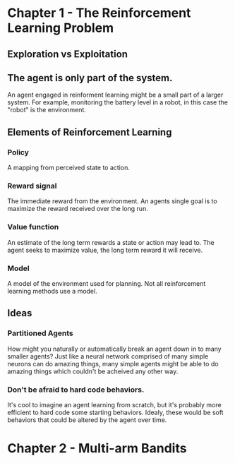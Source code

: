 * Chapter 1 - The Reinforcement Learning Problem
** Exploration vs Exploitation
** The agent is only part of the system.
An agent engaged in reinforment learning might be a small part of a larger system. For example, monitoring the battery level in a robot, in this case the "robot" is the environment.
** Elements of Reinforcement Learning
*** Policy
A mapping from perceived state to action.
*** Reward signal
The immediate reward from the environment. An agents single goal is to maximize the reward received over the long run.
*** Value function
An estimate of the long term rewards a state or action may lead to. The agent seeks to maximize value, the long term reward it will receive.
*** Model
A model of the environment used for planning. Not all reinforcement learning methods use a model.
** Ideas
*** Partitioned Agents
How might you naturally or automatically break an agent down in to many smaller agents? Just like a neural network comprised of many simple neurons can do amazing things, many simple agents might be able to do amazing things which couldn't be acheived any other way.
*** Don't be afraid to hard code behaviors.
It's cool to imagine an agent learning from scratch, but it's probably more efficient to hard code some starting behaviors. Idealy, these would be soft behaviors that could be altered by the agent over time.
* Chapter 2 - Multi-arm Bandits
